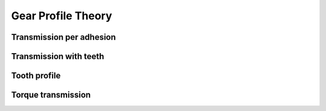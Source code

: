 ===================
Gear Profile Theory
===================

Transmission per adhesion
=========================

.. image:: images/gear_theory_transmission_per_adhesion.png

Transmission with teeth
=======================

.. image:: images/gear_theory_addendum_and_dedendum.png

Tooth profile
=============

.. image:: images/gear_theory_involute_of_circle.png
.. image:: images/gear_theory_involute_of_circle_and_tangent.png
.. image:: images/gear_theory_rotation_of_center_O.png
.. image:: images/gear_theory_involute_of_circle_evolution.png
.. image:: images/gear_theory_rotation_of_center_O_with_tangent.png
.. image:: images/gear_theory_realistic_ponctual_contact.png
.. image:: images/gear_theory_ideal_ponctual_contact.png
.. image:: images/gear_theory_involute_of_circle_translating_a_bar.png
.. image:: images/gear_theory_speed_at_the_contact_point.png
.. image:: images/gear_theory_inversed_speed_and_new_point_of_view.png
.. image:: images/gear_theory_two_wheels_and_a_bar.png
.. image:: images/gear_theory_two_wheels.png
.. image:: images/gear_theory_unidirectional_gearwheel.png
.. image:: images/gear_theory_bidirectional_gearwheel.png

Torque transmission
===================

.. image:: images/gear_theory_torque_transmission.png




